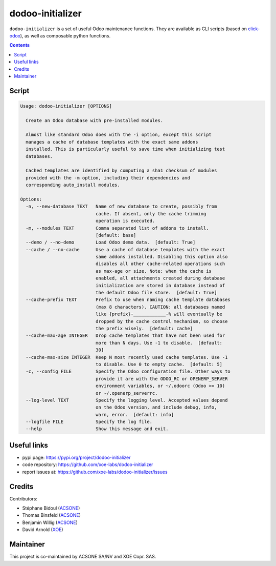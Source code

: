 dodoo-initializer
=================

.. image:: https://img.shields.io/badge/license-LGPL--3-blue.svg
   :target: http://www.gnu.org/licenses/lgpl-3.0-standalone.html
   :alt: License: LGPL-3
.. image:: https://badge.fury.io/py/dodoo-initializer.svg
    :target: http://badge.fury.io/py/dodoo-initializer

``dodoo-initializer`` is a set of useful Odoo maintenance functions.
They are available as CLI scripts (based on click-odoo_), as well
as composable python functions.

.. contents::

Script
~~~~~~
.. code:: bash

  Usage: dodoo-initializer [OPTIONS]

    Create an Odoo database with pre-installed modules.

    Almost like standard Odoo does with the -i option, except this script
    manages a cache of database templates with the exact same addons
    installed. This is particularly useful to save time when initializing test
    databases.

    Cached templates are identified by computing a sha1 checksum of modules
    provided with the -m option, including their dependencies and
    corresponding auto_install modules.

  Options:
    -n, --new-database TEXT   Name of new database to create, possibly from
                              cache. If absent, only the cache trimming
                              operation is executed.
    -m, --modules TEXT        Comma separated list of addons to install.
                              [default: base]
    --demo / --no-demo        Load Odoo demo data.  [default: True]
    --cache / --no-cache      Use a cache of database templates with the exact
                              same addons installed. Disabling this option also
                              disables all other cache-related operations such
                              as max-age or size. Note: when the cache is
                              enabled, all attachments created during database
                              initialization are stored in database instead of
                              the default Odoo file store.  [default: True]
    --cache-prefix TEXT       Prefix to use when naming cache template databases
                              (max 8 characters). CAUTION: all databases named
                              like {prefix}-____________-% will eventually be
                              dropped by the cache control mechanism, so choose
                              the prefix wisely.  [default: cache]
    --cache-max-age INTEGER   Drop cache templates that have not been used for
                              more than N days. Use -1 to disable.  [default:
                              30]
    --cache-max-size INTEGER  Keep N most recently used cache templates. Use -1
                              to disable. Use 0 to empty cache.  [default: 5]
    -c, --config FILE         Specify the Odoo configuration file. Other ways to
                              provide it are with the ODOO_RC or OPENERP_SERVER
                              environment variables, or ~/.odoorc (Odoo >= 10)
                              or ~/.openerp_serverrc.
    --log-level TEXT          Specify the logging level. Accepted values depend
                              on the Odoo version, and include debug, info,
                              warn, error.  [default: info]
    --logfile FILE            Specify the log file.
    --help                    Show this message and exit.


Useful links
~~~~~~~~~~~~

- pypi page: https://pypi.org/project/dodoo-initializer
- code repository: https://github.com/xoe-labs/dodoo-initializer
- report issues at: https://github.com/xoe-labs/dodoo-initializer/issues

.. _click-odoo: https://pypi.python.org/pypi/click-odoo

Credits
~~~~~~~

Contributors:

- Stéphane Bidoul (ACSONE_)
- Thomas Binsfeld (ACSONE_)
- Benjamin Willig (ACSONE_)
- David Arnold (XOE_)

.. _ACSONE: https://acsone.eu
.. _XOE: https://xoe.solutions

Maintainer
~~~~~~~~~~

.. image:: https://www.acsone.eu/logo.png
   :alt: ACSONE SA/NV
   :target: https://www.acsone.eu

.. image:: https://erp.xoe.solutions/logo.png
   :alt: XOE Corp. SAS
   :target: https://xoe.solutions

This project is co-maintained by ACSONE SA/NV and XOE Copr. SAS.

